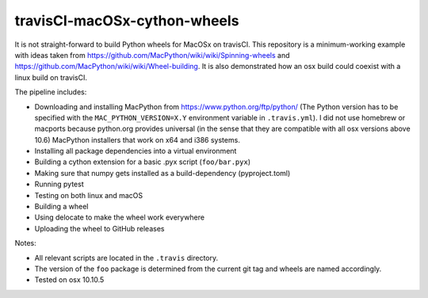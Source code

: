 travisCI-macOSx-cython-wheels
=============================

|Build Status|

It is not straight-forward to build Python wheels for MacOSx on travisCI.
This repository is a minimum-working example with ideas taken from
https://github.com/MacPython/wiki/wiki/Spinning-wheels and
https://github.com/MacPython/wiki/wiki/Wheel-building.
It is also demonstrated how an osx build could coexist with a linux build
on travisCI.


The pipeline includes:

- Downloading and installing MacPython from https://www.python.org/ftp/python/
  (The Python version has to be specified with the ``MAC_PYTHON_VERSION=X.Y``
  environment variable in ``.travis.yml``).
  I did not use homebrew or macports because python.org provides universal
  (in the sense that they are compatible with all osx versions above 10.6)
  MacPython installers that work on x64 and i386 systems.
- Installing all package dependencies into a virtual environment
- Building a cython extension for a basic .pyx script (``foo/bar.pyx``)
- Making sure that numpy gets installed as a build-dependency (pyproject.toml)
- Running pytest
- Testing on both linux and macOS
- Building a wheel
- Using delocate to make the wheel work everywhere
- Uploading the wheel to GitHub releases


Notes:

- All relevant scripts are located in the ``.travis`` directory.
- The version of the ``foo`` package is determined from the current git tag and
  wheels are named accordingly.
- Tested on osx 10.10.5

.. |Build Status| image:: https://img.shields.io/travis/paulmueller/travisCI-macOSx-cython-wheels.svg
   :target: https://travis-ci.com/paulmueller/travisCI-macOSx-cython-wheels/
